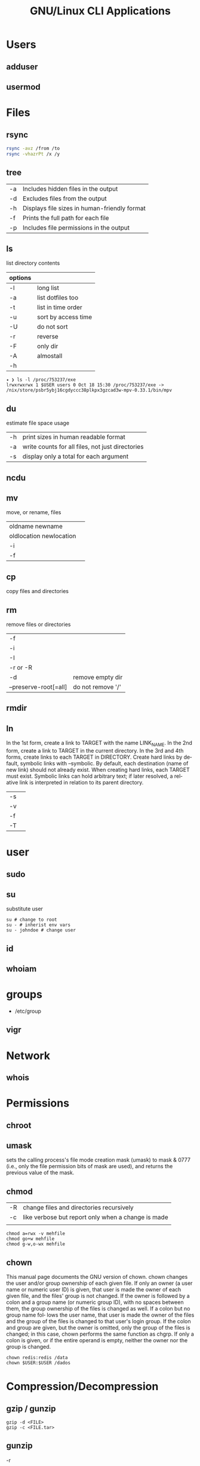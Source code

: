 #+TITLE: GNU/Linux CLI Applications

* Users
** adduser
** usermod

* Files
** rsync
#+begin_src sh
rsync -avz /from /to
rsync -vhazrPt /x /y
#+end_src
** tree
|    |                                              |
|----+----------------------------------------------|
| -a | Includes hidden files in the output          |
| -d | Excludes files from the output               |
| -h | Displays file sizes in human-friendly format |
| -f | Prints the full path for each file           |
| -p | Includes file permissions in the output      |

** ls
 list directory contents

 | options |                     |
 |---------+---------------------|
 | -l      | long list           |
 | -a      | list dotfiles too   |
 | -t      | list in time order  |
 | -u      | sort by access time |
 | -U      | do not sort         |
 | -r      | reverse             |
 | -F      | only dir            |
 | -A      | almostall           |
 | -h      |                     |

#+begin_src shell
✦ ❯ ls -l /proc/753237/exe
lrwxrwxrwx 1 $USER users 0 Oct 18 15:30 /proc/753237/exe -> /nix/store/psbr5ybj16cgdyccc38plkpx3gzcad3w-mpv-0.33.1/bin/mpv
#+end_src

** du
estimate file space usage

|    |                                                  |
|----+--------------------------------------------------|
| -h | print sizes in human readable format             |
| -a | write counts for all files, not just directories |
| -s | display only a total for each argument           |
** ncdu
** mv
move, or rename, files

|                         |   |
|-------------------------+---|
| oldname newname         |   |
| oldlocation newlocation |   |
| -i                      |   |
| -f                      |   |

** cp
copy files and directories

** rm
remove files or directories

|                       |                   |
|-----------------------+-------------------|
| -f                    |                   |
| -i                    |                   |
| -I                    |                   |
| -r or -R              |                   |
| -d                    | remove empty dir  |
| --preserve-root[=all] | do not remove '/' |

** rmdir

** ln
In  the  1st form, create a link to TARGET with the name LINK_NAME.  In the 2nd form, create a link to TARGET in the
current directory.  In the 3rd and 4th forms, create links to each TARGET in DIRECTORY.  Create hard  links  by  de‐
fault,  symbolic  links  with --symbolic.  By default, each destination (name of new link) should not already exist.
When creating hard links, each TARGET must exist.  Symbolic links can hold arbitrary text; if later resolved, a rel‐
ative link is interpreted in relation to its parent directory.

|    |   |
|----+---|
| -s |   |
| -v |   |
| -f |   |
| -T |   |

* user
** sudo
** su
substitute user

#+begin_src shell
su # change to root
su - # inherist env vars
su - johndoe # change user
#+end_src
** id

** whoiam

* groups
- /etc/group

** vigr
* Network
** whois
* Permissions
** chroot
** umask
sets  the  calling process's file mode creation mask (umask) to mask & 0777 (i.e., only the file permission
bits of mask are used), and returns the previous value of the mask.

** chmod
|    |                                                    |
|----+----------------------------------------------------|
| -R | change files and directories recursively           |
| -c | like verbose but report only when a change is made |
|    |                                                    |

#+begin_src shell
chmod a=rwx -v mehfile
chmod go+w mehfile
chmod g-w,o-wx mehfile
#+end_src

** chown
This  manual  page  documents the GNU version of chown.  chown changes the user and/or group ownership of each given
file.  If only an owner (a user name or numeric user ID) is given, that user is made the owner of each  given  file,
and  the  files'  group is not changed.  If the owner is followed by a colon and a group name (or numeric group ID),
with no spaces between them, the group ownership of the files is changed as well.  If a colon but no group name fol‐
lows  the  user  name, that user is made the owner of the files and the group of the files is changed to that user's
login group.  If the colon and group are given, but the owner is omitted, only the group of the files is changed; in
this  case, chown performs the same function as chgrp.  If only a colon is given, or if the entire operand is empty,
neither the owner nor the group is changed.

#+begin_src shell
chown redis:redis /data
chown $USER:$USER /dados
#+end_src

* Compression/Decompression
** gzip / gunzip
#+begin_src
gzip -d <FILE>
gzip -c <FILE.tar>
#+end_src
** gunzip
-r

#+begin_src shell
gunzip .history.gz
#+end_src
** bzip2 / bunzip2


#+begin_src shell
bzip2 fstab
bunzip2.bz2
#+end_src

** tar
GNU tar is an archiving program designed to store multiple files in a single
file (an archive), and to manipulate such archives. The archive can be
either a regular file or a device (e.g. a tape drive, hence the name of
the program, which stands for tape archiver), which can be located
either on the local or on a remote machine.

|                    |                   |
|--------------------+-------------------|
| -f                 |                   |
| -c                 |                   |
| -p                 |                   |
| -r                 |                   |
| -t                 |                   |
| -u                 |                   |
| -v                 |                   |
| -x                 |                   |
| -z                 |                   |
| --strip-components |                   |
| -C                 | extract to folder |

#+begin_src shell
tar -cvf videos.tar ~/Videos
tar -cvf /tmp/meh.tar /etc/debian-version

# append
tar -rvf /tmp/meh.tar /etc/fstab

# peek contents
tar -tvf /tmp/meh.tar

# extract one file
tar -xf /tmp/meh.tar /etc/fstab

# extract all
tar -xf /tmp/meh.tar
#+end_src

#+begin_src shell
tar -rvf /tmp/meh.gz /etc/fstab
tar -rvf /tmp/meh.bz2 /etc/fstab

tar -tf /tmp/meh.bz2
tar -xf /tmp/meh.bz2
#+end_src

* File system
** findmnt
** lsblk
** df
report file system space usage

|    |                                                      |
|----+------------------------------------------------------|
| -h | print sizes in powers of 1024                        |
| -x | limit listing to file systems not of type TYPE       |
| -a | include pseudo, duplicate, inaccessible file systems |
* Media
** ffmpeg
*** increase volume
#+begin_src shell
ffmpeg -i TUNE.ogg -filter:a "volume=5dB" TUNE_increased.ogg
#+end_src
** pactl
|                  |   |
|------------------+---|
| list sources     |   |
| get-default-sink |   |
| list short sinks |   |

* Information
** man
|    |   |
|----+---|
| -k |   |
| -f |   |
*** 5
configuration files

** apropos
search the manual page names and descriptions
** info
** pinfo
** whatis
* Partition
** parted
** gdisk
** fdisk

* Process
** htop
** killall
** ps
|   |   |
|---+---|
| u |   |
| x |   |

** kill
send a signal to a process

| signal numbers | signal name      |
|----------------+------------------|
|              0 | kill all process |
|              1 | SIGHUP           |
|              9 | SIGKILL          |
|             15 | SIGTERM          |
** pgrep
look up, signal, or wait for processes based on name and other attributes
** pkill
** pwait
** nice
run a program with modified scheduling priority
#+begin_src shell
nice expensive-command &
#+end_src
** nohup
run a command immune to hangups, with output to a non-tty
#+begin_src shell-script
nohup command &
#+end_src
* Multiplexer
** tmux
** screen
** tty
print the file name of the terminal connected to standard input
** tty console
*** set bigger fonts
edit FONTSIZE in /etc/default/console-setup to one of these: 6x12, 8x14, 8x16, 10x20, 11x22, 12x24, 14x28, and 16x32
* locale
** setxkbmap
#+begin_src shell
setxkbmap -layout br -variant abnt2 -model thinkpad
#+end_src

* write
Send a message to another user.

* mesg
Control write access of other users to your terminal.

* news
* open
open file in its default application
* uname
|    |   |
|----+---|
| -a |   |
| -r |   |
| -s |   |
| -v |   |
| -m |   |
| -p |   |
| -i |   |
* lscpu
* passwd
The passwd command changes passwords for user accounts. A normal user may only change the password for their own
account, while the superuser may change the password for any account.  passwd also changes the account or associated
password validity period.

|           |                                         |
|-----------+-----------------------------------------|
| -l --lock | Lock the password of the named account. |
| -q        |                                         |

* scanelf
 --needed --nobanner --format
* logger
* dirs
print directory stack
* popd
move through directory stack
* watch
watch runs command repeatedly, displaying its output and errors (the first
screenfull). This allows you to watch the program output change over time. By
default, command is run every 2 seconds and watch will run until inter‐ rupted.
* uptime
* finger
* ed
|              |                                                    |
|--------------+----------------------------------------------------|
| a            | append text in next line                           |
| i            | enter insert mode in the beginning of current line |
| .            | stop adding text                                   |
| q            | quit                                               |
| w <filename> | write to file with name                            |
| p            | print current line                                 |
| n            | print current line number and text                 |
| <n>          | print line in number <n>                           |
| c            | change content line                                |
| h            | display error messages                             |
| ?            | command not available                              |
| P            | set prompt                                         |
| <n>t<n>      | copy line <n> in line <n>                          |
| /<word>      | search for word in file                            |
| 1,$p         | display all lines till the end of file             |


#+begin_src shell-script
0 meh
1 hahaha
2 kkkkkkkkk

2t0 # copy line 2 to line 0
#+end_src
* cat
concatenate files and print on the standard output
|    |            |
|----+------------|
| -u | unbuffered |
| <> | buffered   |
* tac

* pr
concatenate files and print on the standard output
|                  |                         |
|------------------+-------------------------|
|               -3 | print in three columns  |
| -m <file> <file> | print files in parallel |
|                  |                         |

* lpr

* more
* tee
#+begin_src shell
echo '%podman ALL=(ALL) NOPASSWD: /usr/bin/podman' | sudo tee -a /etc/sudoers.d/podman
#+end_src
* nroff

* troff

* file
* wc
print newline, word, and byte counts for each file

* search
** find
|           |   |
|-----------+---|
| -maxdepth |   |
| -type     |   |
| -not      |   |
| -name     |   |
| -exec     |   |


*-type*

all dirs

#+begin_src shell
find . -type d
#+end_src

all files
#+begin_src shell
find . -type f
#+end_src

*-name*
 find all files with extension in folder

#+begin_src shell
find . -type f -name "*.txt"
#+end_src

*-exec*

#+begin_src shell
find /home/usertest -name *.php -exec rm {} \;
#+end_src

*-perm*

#+begin_src shell
find /home/usertest -type f -perm 0777 -print -exec chmod 644 {} \;
#+end_src

*-user*

#+begin_src shell
find /home/usertest -user codigofonte -iname "*.txt"
#+end_src


*-size*

#+begin_src shell :results output
find /home/usertest -size +150M –exec rm -rf {} \;
#+end_src
#+RESULTS:

*-print0*

#+begin_src shell
find . -name '*.epub' -print0
#+end_src

*-printf*
#+begin_src shell
find . -name '*.epub' -printf "%f\n"
#+end_src

-not -path
#+begin_src shell
find . -type f -not -path '*/\.git/*'
#+end_src

*-mmin*
finds files modified in the last N minutes
#+begin_src shell
find . -type f -mmin -5 'meh'
#+end_src


** ripgrep
** grep
| option              | description                                                                                                 |
|---------------------+-------------------------------------------------------------------------------------------------------------|
| -v                  | lines that doesnt match pattern                                                                             |
| --exclude-dir=<DIR> |                                                                                                             |
| -P                  | perl regex                                                                                                  |
| -m <int>            | stop at                                                                                                     |
| -q                  | quiet                                                                                                       |
| -L                  | print the name of each input file from which no output  would  normally have been printed.                  |
| -o                  | Print only the matched (non-empty) parts of a matching line, with each such part on a separate output line. |
|                     |                                                                                                             |

#+begin_src shell
STR='GNU/Linux is an operating system'
SUB='Linux'

if grep -q "$SUB" <<< "$STR"; then
  echo "It's there"
fi
#+end_src

* type
* whereis
* which
* command
|    |   |
|----+---|
| -v |   |
* comm
compare two sorted files line by line
* dbus
** dbus-launch
Utility to start a message bus from a shell script
** dbus-monitor
debug probe to print message bus messages
* sort
Write sorted concatenation of all FILE(s) to standard output.

With no FILE, or when FILE is -, read standard input.

|    |   |
|----+---|
| -r |   |
| -n |   |
| -f |   |
| +n |   |
| -u |   |

* exec
 execute command in current process
* cal
display a calendar
* tail
output the last part of files
* head
* mount
* images
** imagemagick
* camp
compare two files byte by byte
* diff
compare files line by line
* pwd
* od
dump files in octal and other formats
|    |   |
|----+---|
| -c |   |
| -b |   |
|    |   |
* stty
* read
read line of input into variables
* cd
* mkdir
* shell
* echo
display a line of text

#+begin_src shell
echo * # echo all files in dir
echo .bash* # echo all files beginning with '.bash'

#+end_src
* scp
OpenSSH secure file copy
* at
at, batch, atq, atrm - queue, examine, or delete jobs for later execution

* recutils
** recsel
print records from a recfile
* parallel
* xargs
#+begin_src shell-script
echo 'Meh' | xargs -I {} echo 'Ultra {}' # ultra Meh

#+end_src
* sed
Sed is a stream editor.  A stream editor is used to perform basic text transformations on an input stream (a file or
input from a pipeline).  While in some ways similar to an editor which permits scripted  edits  (such  as  ed),  sed
works  by  making  only  one pass over the input(s), and is consequently more efficient.  But it is sed's ability to
filter text in a pipeline which particularly distinguishes it from other types of editors.

|    |   |
|----+---|
| -r |   |
| -i |   |


#+begin_src shell
sed -i 's/Meh/Foo/g'
sed -ri 's!^(#define CONFIG_DEFAULT_PROTECTED_MODE) 1$!\1 0!' /usr/src/redis/src/server.h;
sed '/^z//g' infile
echo 'mehtopolis' | sed -e '/^meh//g'
#+end_src
* sshuttle
* sync
Synchronize cached writes to persistent storage
* crypt
* pv
* fzf
* fd
* midnight
* cron
* tr
Translate, squeeze, and/or delete characters from standard input, writing to standard output.

|              |                                             |
|--------------+---------------------------------------------|
| -d, --delete | delete characters in SET1, do not translate |


#+begin_src shell
echo '"Arch Linux"' | tr -d '"' # 'Arch Linux'
#+end_src

#+begin_src shell
echo $PATH | tr : '\n'
#+end_src

* cut
Print selected parts of lines from each FILE to standard output.

With no FILE, or when FILE is -, read standard input.

Mandatory arguments to long options are mandatory for short options too.

|                       |                                              |
|-----------------------+----------------------------------------------|
| -f<n> --fields=LIST   | select  only these fields                    |
| -d, --delimiter=DELIM | use DELIM instead of TAB for field delimiter |


#+begin_src shell

echo 'NAME="Arch Linux"' | cut -f2 -d '=' # "Arch Linux"

#+end_src
* date
** week number
#+begin_src shell
date +%V
#+end_src
* ts
* stat
-t, --terse

-c, --format

#+begin_src shell
stat -c %a $HOME/.bashrc
stat -c '%n %a' $HOME/.bashrc
stat -c '%n -> %a' $HOME/.bashrc
#+end_src

* file
* Text Manipulation
** grep
surpass option conflict

#+begin_src shell
echo "-t, --tty" | grep -- -t,
#+end_src

*-R*

#+begin_src shell
grep -R 'term' meh.sh
#+end_src


** seq
** awk
** soft
** uniq
** cat
* Process Monitoring
** Ps
** Htop
** Top
* Misc
** write
Send a message to another user.
** mesg
Control write access of other users to your terminal.
** news
** devilspie
    get_window_name()
     returns a string containing the name of the current window.

    get_application_name()
    returns the application name of the current window.

    set_window_position(xpos, ypos)
    Sets the position of a window.

    set_window_size(xsize, ysize)
    Sets the size of a window.

    set_window_geometry(xpos, ypos, xsize ysize)
    Set the geometry of a window.

    make_always_on_top()
    Set the windows always on top flag.

    set_on_top()
    Sets a window on top of the others (this will however not lock the window in this position).

    debug_print()
    Debug helper that prints a string to stdout. It is only printed if devilspie2 is run with the --debug option.

    shade()
    "Shades" a window, showing only the title-bar.

    unshade()
    Unshades a window - the opposite of "shade"

    maximize()
    maximizes a window

    unmaximize()
    unmaximizes a window

    maximize_vertically()
    maximizes the current window vertically.

    maximize_horisontally()
    maximizes the current window horisontally.

    minimize()
    minimizes a window

    unminimize()
    unminimizes a window, that is bringing it back to screen from the minimized position/size.

    decorate_window()
    Shows all window decoration.

    undecorate_window()
    Removes all window decorations.

    set_window_workspace(number)
    Moves a window to another workspace. The number variable starts counting at 1.

    change_workspace(number)
    Changes the current workspace to another. The number variable starts counting at 1.

    pin_window()
    asks the window manager to put the window on all workspaces.

    unpin_window()
    Asks the window manager to put window only in the currently active workspace.

    stick_window()
    Asks the window manager to keep the window's position fixed on the screen, even when the workspace or viewport scrolls.

    unstick_window()
    Asks the window manager to not have window's position fixed on the screen when the workspace or viewport scrolls.
** cut
** cat
    |    |                 |
    |----+-----------------|
    | -n | display numbers |
    | -e | shows endline   |

** fsck
** who
** w
** ps
    ps auxwww | grep sshd: | grep -v grep
** ss
    ss | grep -i ssh
** last
    last -a | grep -i still
** fc-cache
    |                        |                  |
    |------------------------+------------------|
    | fc-list : family style | get font family  |
    | fc-cache -fv           | reload all fonts |
    |                        |                  |
** man
    - mandb: perform a keyword search on manual: man -k <TERM>
** uname
    |          |                        |
    |----------+------------------------|
    | uname -a | all system information |
    |          |                        |
** tty
** uptime
** lscpu
** pwd
    returns working directory
** lsof
** sysctl

** Df
** strace
** dstrace
* Multiplexers
** Tmux
** GNU Screen
* Getters

* Text Manipulation
** grep
** seq
** awk
** soft
** uniq
** cat
* Process Monitoring
** Ps
** Htop
** Top
* Misc
** write
Send a message to another user.
** mesg
Control write access of other users to your terminal.
** news
** devilspie
    get_window_name()
     returns a string containing the name of the current window.

    get_application_name()
    returns the application name of the current window.

    set_window_position(xpos, ypos)
    Sets the position of a window.

    set_window_size(xsize, ysize)
    Sets the size of a window.

    set_window_geometry(xpos, ypos, xsize ysize)
    Set the geometry of a window.

    make_always_on_top()
    Set the windows always on top flag.

    set_on_top()
    Sets a window on top of the others (this will however not lock the window in this position).

    debug_print()
    Debug helper that prints a string to stdout. It is only printed if devilspie2 is run with the --debug option.

    shade()
    "Shades" a window, showing only the title-bar.

    unshade()
    Unshades a window - the opposite of "shade"

    maximize()
    maximizes a window

    unmaximize()
    unmaximizes a window

    maximize_vertically()
    maximizes the current window vertically.

    maximize_horisontally()
    maximizes the current window horisontally.

    minimize()
    minimizes a window

    unminimize()
    unminimizes a window, that is bringing it back to screen from the minimized position/size.

    decorate_window()
    Shows all window decoration.

    undecorate_window()
    Removes all window decorations.

    set_window_workspace(number)
    Moves a window to another workspace. The number variable starts counting at 1.

    change_workspace(number)
    Changes the current workspace to another. The number variable starts counting at 1.

    pin_window()
    asks the window manager to put the window on all workspaces.

    unpin_window()
    Asks the window manager to put window only in the currently active workspace.

    stick_window()
    Asks the window manager to keep the window's position fixed on the screen, even when the workspace or viewport scrolls.

    unstick_window()
    Asks the window manager to not have window's position fixed on the screen when the workspace or viewport scrolls.
** cut
** cat
    |    |                 |
    |----+-----------------|
    | -n | display numbers |
    | -e | shows endline   |

** fsck
** who
** w
** ps
    ps auxwww | grep sshd: | grep -v grep
** ss
    ss | grep -i ssh
** last
    last -a | grep -i still
** fc-cache
    |                        |                  |
    |------------------------+------------------|
    | fc-list : family style | get font family  |
    | fc-cache -fv           | reload all fonts |
    |                        |                  |
** man
    - mandb: perform a keyword search on manual: man -k <TERM>
** uname
    |          |                        |
    |----------+------------------------|
    | uname -a | all system information |
    |          |                        |
** tty
** uptime
** lscpu
** pwd
    returns working directory
** lsof
** sysctl
** gpg
*** set up
     gpg --full-generate-key
     RSA
     4096 bits
*** list keys
     gpg --list-secret-keys --keyid-format LONG
 ***
** Df
** strace
** dstrace
* Multiplexers
** Tmux
** GNU Screen
* TTY
** setfont
|    |              |
|----+--------------|
| -d | doubles font |
